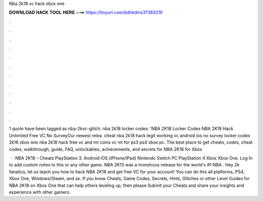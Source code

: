 Nba 2k18 vc hack xbox one



𝐃𝐎𝐖𝐍𝐋𝐎𝐀𝐃 𝐇𝐀𝐂𝐊 𝐓𝐎𝐎𝐋 𝐇𝐄𝐑𝐄 ===> https://tinyurl.com/bdhkdms3?383219



.



.



.



.



.



.



.



.



.



.



.



.

1 quote have been tagged as nba-2kvc-glitch: nba 2k18 locker codes: 'NBA 2K18 Locker Codes NBA 2K18 Hack Unlimited Free VC No SurveyOur newest relea. cheat nba 2k18 hack legit working vc android ios no survey locker codes 2k18 xbox one nba 2k18 hack free vc and mt coins vc mt for ps3 ps4 xbox pc. The best place to get cheats, codes, cheat codes, walkthrough, guide, FAQ, unlockables, achievements, and secrets for NBA 2K18 for Xbox 

 · · NBA 2K18 – Cheats PlayStation 3. Android iOS (iPhone/iPad) Nintendo Switch PC PlayStation 4 Xbox Xbox One. Log In to add custom notes to this or any other game. NBA 2K13 was a monstrous release for the world's #1 NBA . Hey 2k fanatics, let us teach you how to hack NBA 2K18 and get free VC for your account! You can do this all platforms, PS4, Xbox One, Windows/Steam, and as. If you know Cheats, Game Codes, Secrets, Hints, Glitches or other Level Guides for NBA 2K18 on Xbox One that can help others leveling up, then please Submit your Cheats and share your insights and experience with other gamers.
